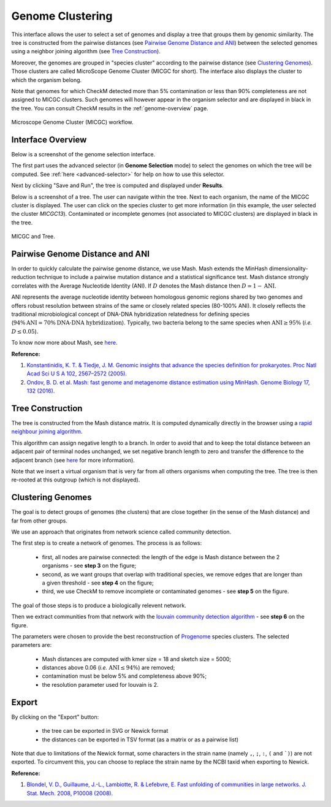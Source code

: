 .. _genoclust:

==================
 Genome Clustering
==================


This interface allows the user to select a set of genomes and display a tree that groups them by genomic similarity.
The tree is constructed from the pairwise distances (see `Pairwise Genome Distance and ANI`_) between the selected genomes using a neighbor joining algorithm (see `Tree Construction`_).

Moreover, the genomes are grouped in "species cluster" according to the pairwise distance (see `Clustering Genomes`_).
Those clusters are called MicroScope Genome Cluster (MICGC for short).
The interface also displays the cluster to which the organism belong.

Note that genomes for which CheckM detected more than 5% contamination or less than 90% completeness are not assigned to MICGC clusters.
Such genomes will however appear in the organism selector and are displayed in black in the tree.
You can consult CheckM results in the :ref:`genome-overview` page.

.. figure:: img/genoclust-workflow.png
   :align: center

   Microscope Genome Cluster (MICGC) workflow.

Interface Overview
------------------

Below is a screenshot of the genome selection interface.

.. image:: img/genoclust-interface.png

The first part uses the advanced selector (in **Genome Selection** mode) to select the genomes on which the tree will be computed.
See :ref:`here <advanced-selector>` for help on how to use this selector.

Next by clicking "Save and Run", the tree is computed and displayed under **Results**.

Below is a screenshot of a tree.
The user can navigate within the tree.
Next to each organism, the name of the MICGC cluster is displayed.
The user can click on the species cluster to get more information (in this example, the user selected the cluster `MICGC13`).
Contaminated or incomplete genomes (not associated to MICGC clusters) are displayed in black in the tree.

.. _micgc:

.. figure:: img/genoclust-modif.png
   :align: center

   MICGC and Tree.

Pairwise Genome Distance and ANI
--------------------------------

In order to quickly calculate the pairwise genome distance, we use Mash. Mash extends the MinHash dimensionality-reduction technique to include a pairwise mutation distance and a statistical significance test.
Mash distance strongly correlates with the Average Nucleotide Identity (ANI).
If :math:`D` denotes the Mash distance then :math:`D \simeq 1 - \text{ANI}`.

ANI represents the average nucleotide identity between homologous genomic regions shared by two genomes and offers robust resolution between strains of the same or closely related species (80-100% ANI).
It closely reflects the traditional microbiological concept of DNA-DNA hybridization relatedness for defining species (:math:`94\% \text{ANI} \simeq70\% \text{DNA-DNA hybridization}`).
Typically, two bacteria belong to the same species when :math:`\text{ANI} \geq 95\%` (*i.e.* :math:`D \leq 0.05`).

To know now more about Mash, see `here <https://github.com/marbl/Mash>`_.

**Reference:**

1. `Konstantinidis, K. T. & Tiedje, J. M. Genomic insights that advance the species definition for prokaryotes. Proc Natl Acad Sci U S A 102, 2567–2572 (2005). <http://www.pnas.org.insb.bib.cnrs.fr/content/102/7/2567>`_
2. `Ondov, B. D. et al. Mash: fast genome and metagenome distance estimation using MinHash. Genome Biology 17, 132 (2016). <https://genomebiology.biomedcentral.com/articles/10.1186/s13059-016-0997-x>`_

Tree Construction
-----------------

The tree is constructed from the Mash distance matrix.
It is computed dynamically directly in the browser using a `rapid neighbour joining algorithm <https://github.com/biosustain/neighbor-joining>`_.

This algorithm can assign negative length to a branch.
In order to avoid that and to keep the total distance between an adjacent pair of terminal nodes unchanged, we set negative branch length to zero and transfer the difference to the adjacent branch (see `here <https://www.sequentix.de/gelquest/help/neighbor_joining_method.htm>`_ for more information).

Note that we insert a virtual organism that is very far from all others organisms when computing the tree.
The tree is then re-rooted at this outgroup (which is not displayed).

Clustering Genomes
------------------

The goal is to detect groups of genomes (the clusters) that are close together
(in the sense of the Mash distance) and far from other groups.

We use an approach that originates from network science called community detection.

The first step is to create a network of genomes.
The process is as follows:

  * first, all nodes are pairwise connected: the length of the edge is Mash distance between the 2 organisms - see **step 3** on the figure;
  * second, as we want groups that overlap with traditional species, we remove edges that are longer than a given threshold - see **step 4** on the figure;
  * third, we use CheckM to remove incomplete or contaminated genomes - see **step 5** on the figure.

The goal of those steps is to produce a biologically relevent network.

Then we extract communities from that network with the `louvain community detection algorithm <https://github.com/taynaud/python-louvain/>`_ - see **step 6** on the figure.

The parameters were chosen to provide the best reconstruction of `Progenome <http://progenomes.embl.de/>`_ species clusters.
The selected parameters are:

  * Mash distances are computed with kmer size = 18 and sketch size = 5000;
  * distances above 0.06 (*i.e.* :math:`\text{ANI} \le 94\%`) are removed;
  * contamination must be below 5% and completeness above 90%;
  * the resolution parameter used for louvain is 2.

Export
------

By clicking on the "Export" button:

  - the tree can be exported in SVG or Newick format
  - the distances can be exported in TSV format (as a matrix or as a pairwise list)

Note that due to limitations of the Newick format, some characters in the strain name (namely ``,``, ``;``, ``:``, ``(`` and ```)``) are not exported.
To circumvent this, you can choose to replace the strain name by the NCBI taxid when exporting to Newick.

**Reference:**

1. `Blondel, V. D., Guillaume, J.-L., Lambiotte, R. & Lefebvre, E. Fast unfolding of communities in large networks. J. Stat. Mech. 2008, P10008 (2008). <http://iopscience.iop.org/article/10.1088/1742-5468/2008/10/P10008/meta>`_

